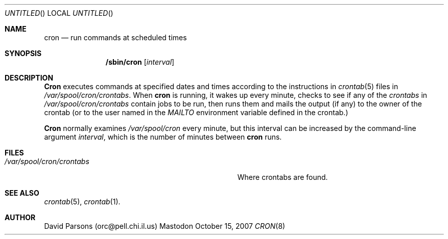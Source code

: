.Dd October 15, 2007
.Os Mastodon
.Dt CRON 8
.Sh NAME
.Nm cron
.Nd run commands at scheduled times
.Sh SYNOPSIS
.Nm /sbin/cron
.Op Ar interval
.Sh DESCRIPTION
.Nm Cron
executes commands at specified dates and times according to the
instructions in
.Xr crontab 5
files in
.Pa /var/spool/cron/crontabs .
When
.Nm cron
is running, it wakes up every minute, checks to see if any of the
.Ar crontabs 
in
.Pa /var/spool/cron/crontabs
contain jobs to be run, then runs them and mails the output (if any)
to the owner of the crontab (or to the user named in the 
.Em MAILTO
environment variable defined in the crontab.)
.Pp
.Nm Cron
normally examines
.Pa /var/spool/cron
every minute, but this interval can be increased by the command-line
argument
.Ar interval ,
which is the number of minutes between
.Nm cron
runs.
.Sh FILES
.Bl -tag -width Pa /var/spool/cron/crontabs
.It Pa /var/spool/cron/crontabs
Where crontabs are found.
.El
.Sh SEE ALSO
.Xr crontab 5 ,
.Xr crontab 1 .
.Sh AUTHOR
David Parsons (orc@pell.chi.il.us)
